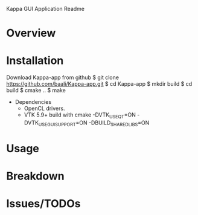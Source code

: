 Kappa GUI Application Readme

* Overview

* Installation
  Download Kappa-app from github
  $ git clone https://github.com/baali/Kappa-app.git
  $ cd Kappa-app
  $ mkdir build
  $ cd build
  $ cmake ..
  $ make

  + Dependencies
    - OpenCL drivers.
    - VTK 5.9+ build with 
      cmake -DVTK_USE_QT=ON -DVTK_USE_GUISUPPORT=ON -DBUILD_SHARED_LIBS=ON 

* Usage

* Breakdown

* Issues/TODOs
